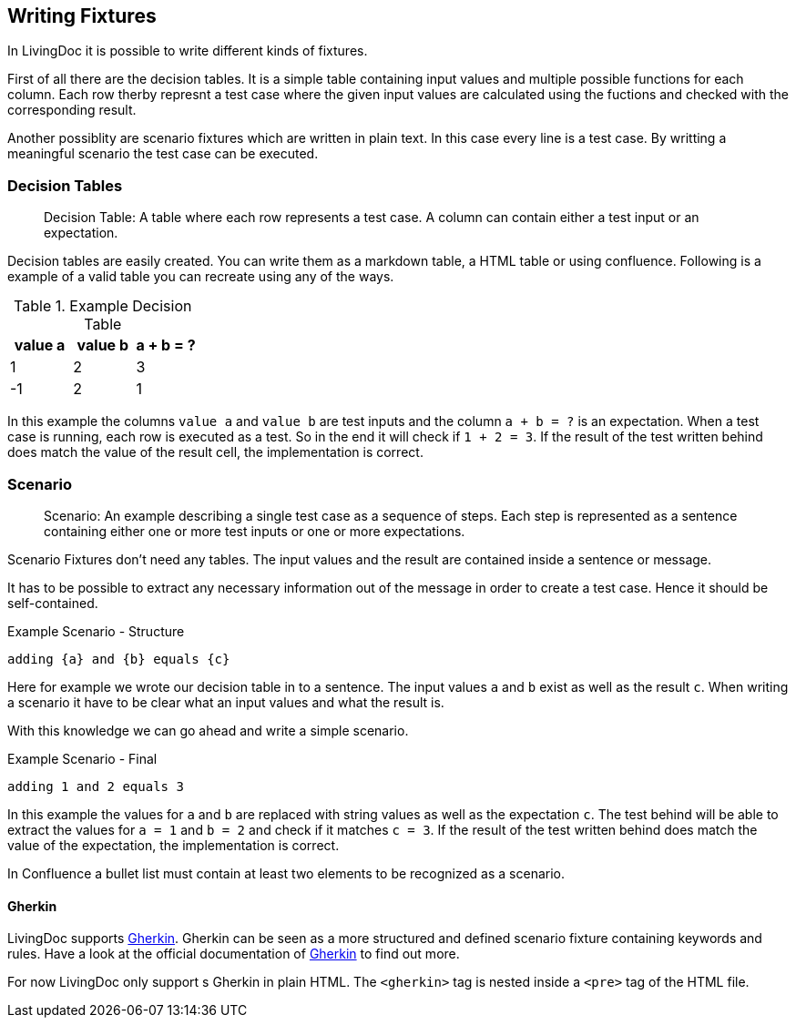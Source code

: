 == Writing Fixtures
In LivingDoc it is possible to write different kinds of fixtures.

First of all there are the decision tables.
It is a simple table containing input values and multiple possible functions for each column.
Each row therby represnt a test case where the given input values are calculated using the fuctions and checked with the corresponding result.

Another possiblity are scenario fixtures which are written in plain text.
In this case every line is a test case.
By writting a meaningful scenario the test case can be executed.


=== Decision Tables

> Decision Table: A table where each row represents a test case.
A column can contain either a test input or an expectation.

Decision tables are easily created.
You can write them as a markdown table, a HTML table or using confluence.
Following is a example of a valid table you can recreate using any of the ways.


.Example Decision Table

|===
|value a |value b |a + b = ?

|1
|2
|3

|-1
|2
|1
|===

In this example the columns `value a` and `value b` are test inputs and the column
`a + b = ?` is an expectation.
When a test case is running, each row is executed as a test.
So in the end it will check if `1 + 2 = 3`.
If the result of the test written behind does match the value of the result cell, the implementation is correct.

=== Scenario
> Scenario: An example describing a single test case as a sequence of steps.
Each step is represented as a sentence containing either one or more test inputs
or one or more expectations.

Scenario Fixtures don't need any tables.
The input values and the result are contained inside a sentence or message.

It has to be possible to extract any necessary information out of the message in order to create a test case.
Hence it should be self-contained.

.Example Scenario - Structure
    adding {a} and {b} equals {c}

Here for example we wrote our decision table in to a sentence.
The input values `a` and `b` exist as well as the result `c`.
When writing a scenario it have to be clear what an input values and what the result is.

With this knowledge we can go ahead and write a simple scenario.

.Example Scenario - Final
    adding 1 and 2 equals 3

In this example the values for `a` and `b` are replaced with string values as well as the expectation `c`.
The test behind will be able to extract the values for `a = 1` and `b = 2` and check if it matches `c = 3`.
If the result of the test written behind does match the value of the expectation, the implementation is correct.

In Confluence a bullet list must contain at least two elements to be recognized as a scenario.


==== Gherkin
LivingDoc supports link:https://cucumber.io/docs/gherkin/[Gherkin].
Gherkin can be seen as a more structured and defined scenario fixture containing keywords and rules.
Have a look at the official documentation of link:https://cucumber.io/docs/gherkin/[Gherkin] to find out more.

For now LivingDoc only support s Gherkin in plain HTML.
The `<gherkin>` tag is nested inside a `<pre>` tag of the HTML file.
